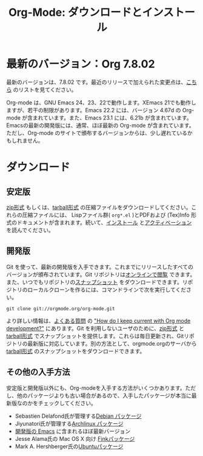 #+TITLE: Org-Mode: ダウンロードとインストール
#+AUTHOR: Bastien
#+LANGUAGE:  ja
#+OPTIONS:   H:3 num:nil toc:nil \n:nil @:t ::t |:t ^:t *:t TeX:t author:nil <:t LaTeX:t
#+KEYWORDS:  Org Emacs アウトライン 計画 ノート 編集 プロジェクト プレーンテキスト LaTeX HTML
#+DESCRIPTION: Org: ノート、計画、編集のための Emacs モード
#+STYLE:     <base href="http://orgmode.org/ja/" />
#+STYLE:     <link rel="stylesheet" href="http://orgmode.org/org.css" type="text/css" />

#+begin_html
<script type="text/javascript">
if (navigator.appName == 'Netscape') 
var language = navigator.language; 
else 
var language = navigator.browserLanguage; 
if (language.indexOf('fr') > -1) document.location.href = '/fr/org-mode-telecharger.html'; 
</script>
#+end_html

* 最新のバージョン：Org 7.8.02

最新のバージョンは、7.8.02 です。最近のリリースで加えられた変更点は、[[http://orgmode.org/Changes.html][こちら]] のリストを見てください。

Org-mode は、GNU Emacs 24、23、22で動作します。XEmacs 21でも動作しますが、若干の制限があります。Emacs 22.2 には、バージョン 4.67d の Org-mode が含まれています。また、Emacs 23.1 には、6.21b が含まれています。Emacsの最新の開発版には、通常、ほぼ最新の Org-mode が含まれています。ただし、Org-mode のサイトで頒布するバージョンからは、少し遅れているかもしれません。

* ダウンロード

** 安定版

[[http://orgmode.org/org-7.8.02.zip][zip形式]] もしくは、[[http://orgmode.org/org-7.8.02.tar.gz][tarball形式]] の圧縮ファイルをダウンロードしてください。これらの圧縮ファイルには、 Lispファイル群( =org*.el= )とPDFおよび (Tex)Info 形式のドキュメントが含まれます。続いて、[[http://orgmode.org/manual/Installation.html#Installation][インストール]] と[[http://orgmode.org/manual/Activation.html#Activation][アクティベーション]] を読んでください。

** 開発版

Git を使って、最新の開発版を入手できます。これまでにリリースしたすべてのバージョンが頒布されています。Git リポジトリは[[http://orgmode.org/w/org-mode.git][オンラインで閲覧]] できます。また、いつでもリポジトリの[[http://orgmode.org/w/org-mode.git/snapshot][スナップショット]] をダウンロードできます。リポジトリのローカルクローンを作るには、コマンドラインで次を実行してください。

: git clone git://orgmode.org/org-mode.git

より詳しい情報は、[[http://orgmode.org/worg/org-faq.php][よくある質問]] の [[http://orgmode.org/worg/org-faq.php#keeping-current-with-Org-mode-development]["How do I keep current with Org mode development?"]] にあります。Git を利用しないユーザのために、[[http://orgmode.org/org-latest.zip][zip形式]] と [[http://orgmode.org/org-latest.tar.gz][tarball形式]] でスナップショットを提供します。これらは毎日更新され、Gitリポジトリの最新版に対応しています。別の方法として、orgmode.orgのサーバから[[http://orgmode.org/w/org-mode.git/snapshot][tarball形式]] のスナップショットをダウンロードできます。

** その他の入手方法

安定版と開発版以外にも、Org-modeを入手する方法がいくつかあります。ただし、他のパッケージよりも古い場合があるので、入手したパッケージが本当に最新版なのかをチェックしてください。

   - Sebastien Delafond氏が管理する[[http://packages.debian.org/sid/main/org-mode][Debian パッケージ]]
   - Jiyunatori氏が管理する[[http://aur.archlinux.org/packages.php?do_Details&ID=18206][Archlinux パッケージ]]
   - [[https://savannah.gnu.org/projects/emacs/][開発版の Emacs]] に含まれるほぼ最新バージョン
   - Jesse Alama氏の Mac OS X 向け [[http://pdb.finkproject.org/pdb/package.php/org-mode][Finkパッケージ]]
   - Mark A. Hershberger氏の[[https://launchpad.net/~hexmode/+archive][Ubuntuパッケージ]]
